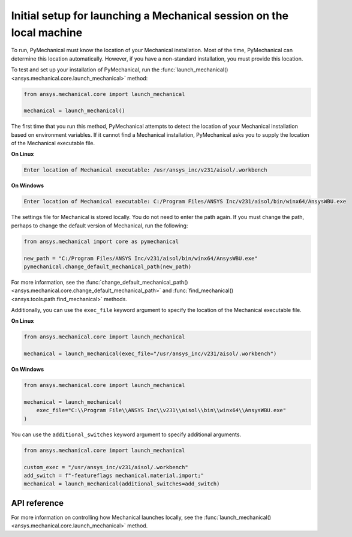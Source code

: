 Initial setup for launching a Mechanical session on the local machine
---------------------------------------------------------------------
To run, PyMechanical must know the location of your Mechanical installation.
Most of the time, PyMechanical can determine this location automatically. However,
if you have a non-standard installation, you must provide this location.

To test and set up your installation of PyMechanical, run the
:func:`launch_mechanical() <ansys.mechanical.core.launch_mechanical>`
method:

.. code:: python

    from ansys.mechanical.core import launch_mechanical

    mechanical = launch_mechanical()

The first time that you run this method, PyMechanical attempts to detect the location
of your Mechanical installation based on environment variables. If it cannot find
a Mechanical installation, PyMechanical asks you to supply the location of the
Mechanical executable file.

**On Linux**

.. code::

    Enter location of Mechanical executable: /usr/ansys_inc/v231/aisol/.workbench

**On Windows**

.. code::

    Enter location of Mechanical executable: C:/Program Files/ANSYS Inc/v231/aisol/bin/winx64/AnsysWBU.exe

The settings file for Mechanical is stored locally. You do not need to enter
the path again. If you must change the path, perhaps to change the default
version of Mechanical, run the following:

.. code:: python

    from ansys.mechanical import core as pymechanical

    new_path = "C:/Program Files/ANSYS Inc/v231/aisol/bin/winx64/AnsysWBU.exe"
    pymechanical.change_default_mechanical_path(new_path)

For more information, see the :func:`change_default_mechanical_path() <ansys.mechanical.core.change_default_mechanical_path>`
and :func:`find_mechanical() <ansys.tools.path.find_mechanical>` methods.

Additionally, you can use the ``exec_file`` keyword argument to specify the location of the
Mechanical executable file. 

**On Linux**

.. code:: python

    from ansys.mechanical.core import launch_mechanical

    mechanical = launch_mechanical(exec_file="/usr/ansys_inc/v231/aisol/.workbench")


**On Windows**

.. code:: python

    from ansys.mechanical.core import launch_mechanical

    mechanical = launch_mechanical(
        exec_file="C:\\Program File\\ANSYS Inc\\v231\\aisol\\bin\\winx64\\AnsysWBU.exe"
    )

You can use the ``additional_switches`` keyword argument to specify additional arguments.

.. code:: python

    from ansys.mechanical.core import launch_mechanical

    custom_exec = "/usr/ansys_inc/v231/aisol/.workbench"
    add_switch = f"-featureflags mechanical.material.import;"
    mechanical = launch_mechanical(additional_switches=add_switch)


API reference
~~~~~~~~~~~~~
For more information on controlling how Mechanical launches locally, see the
:func:`launch_mechanical() <ansys.mechanical.core.launch_mechanical>` method.
